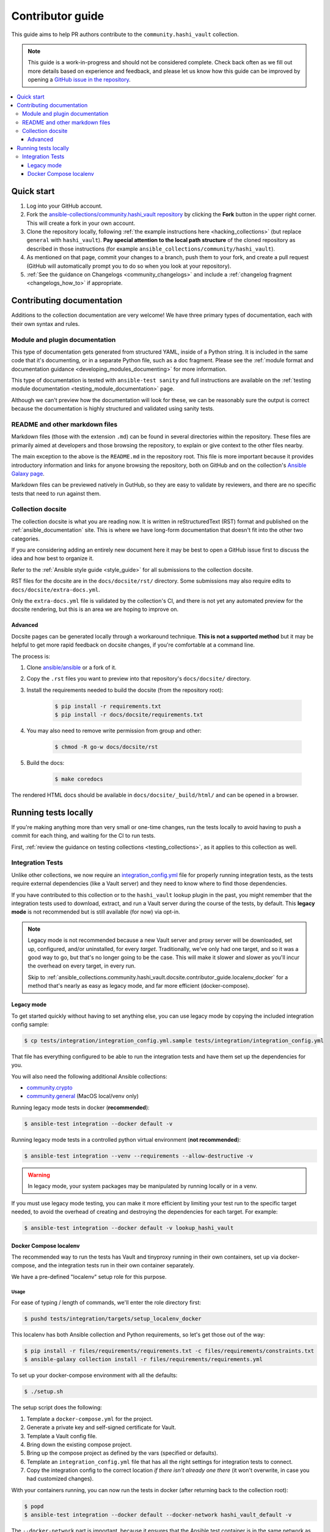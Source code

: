 .. _ansible_collections.community.hashi_vault.docsite.contributor_guide:

*****************
Contributor guide
*****************

This guide aims to help PR authors contribute to the ``community.hashi_vault`` collection.

.. note::

	This guide is a work-in-progress and should not be considered complete. Check back often as we fill out more details based on experience and feedback, and please let us know how this guide can be improved by opening a `GitHub issue in the repository <https://github.com/ansible-collections/community.hashi_vault/issues>`_.


.. contents::
  :local:
  :depth: 3


Quick start
===========

#. Log into your GitHub account.
#. Fork the `ansible-collections/community.hashi_vault repository <https://github.com/ansible-collections/community.hashi_vault>`_ by clicking the **Fork** button in the upper right corner. This will create a fork in your own account.
#. Clone the repository locally, following :ref:`the example instructions here <hacking_collections>` (but replace ``general`` with ``hashi_vault``). **Pay special attention to the local path structure** of the cloned repository as described in those instructions (for example ``ansible_collections/community/hashi_vault``).
#. As mentioned on that page, commit your changes to a branch, push them to your fork, and create a pull request (GitHub will automatically prompt you to do so when you look at your repository).
#. :ref:`See the guidance on Changelogs <community_changelogs>` and include a :ref:`changelog fragment <changelogs_how_to>` if appropriate.

Contributing documentation
==========================

Additions to the collection documentation are very welcome! We have three primary types of documentation, each with their own syntax and rules.

Module and plugin documentation
-------------------------------

This type of documentation gets generated from structured YAML, inside of a Python string. It is included in the same code that it's documenting, or in a separate Python file, such as a doc fragment. Please see the :ref:`module format and documentation guidance <developing_modules_documenting>` for more information.

This type of documentation is tested with ``ansible-test sanity`` and full instructions are available on the :ref:`testing module documentation <testing_module_documentation>` page.

Although we can't preview how the documentation will look for these, we can be reasonably sure the output is correct because the documentation is highly structured and validated using sanity tests.

README and other markdown files
-------------------------------

Markdown files (those with the extension ``.md``) can be found in several directories within the repository. These files are primarily aimed at developers and those browsing the repository, to explain or give context to the other files nearby.

The main exception to the above is the ``README.md`` in the repository root. This file is more important because it provides introductory information and links for anyone browsing the repository, both on GitHub and on the collection's `Ansible Galaxy page <https://galaxy.ansible.com/community/hashi_vault>`_.

Markdown files can be previewed natively in GutHub, so they are easy to validate by reviewers, and there are no specific tests that need to run against them.

Collection docsite
------------------

The collection docsite is what you are reading now. It is written in reStructuredText (RST) format and published on the :ref:`ansible_documentation` site. This is where we have long-form documentation that doesn't fit into the other two categories.

If you are considering adding an entirely new document here it may be best to open a GitHub issue first to discuss the idea and how best to organize it.

Refer to the :ref:`Ansible style guide <style_guide>` for all submissions to the collection docsite.

RST files for the docsite are in the ``docs/docsite/rst/`` directory. Some submissions may also require edits to ``docs/docsite/extra-docs.yml``.

Only the ``extra-docs.yml`` file is validated by the collection's CI, and there is not yet any automated preview for the docsite rendering, but this is an area we are hoping to improve on.

Advanced
^^^^^^^^

Docsite pages can be generated locally through a workaround technique. **This is not a supported method** but it may be helpful to get more rapid feedback on docsite changes, if you're comfortable at a command line.

The process is:

#. Clone `ansible/ansible <https://github.com/ansible/ansible/>`_ or a fork of it.
#. Copy the ``.rst`` files you want to preview into that repository's ``docs/docsite/`` directory.
#. Install the requirements needed to build the docsite (from the repository root):

    .. code-block:: shell-session

      $ pip install -r requirements.txt
      $ pip install -r docs/docsite/requirements.txt

#. You may also need to remove write permission from group and other:

    .. code-block:: shell-session

      $ chmod -R go-w docs/docsite/rst

#. Build the docs:

    .. code-block:: shell-session

      $ make coredocs

The rendered HTML docs should be available in ``docs/docsite/_build/html/`` and can be opened in a browser.

Running tests locally
=====================

If you're making anything more than very small or one-time changes, run the tests locally to avoid having to push a commit for each thing, and waiting for the CI to run tests.

First, :ref:`review the guidance on testing collections <testing_collections>`, as it applies to this collection as well.

Integration Tests
-----------------

Unlike other collections, we now require an `integration_config.yml <https://docs.ansible.com/ansible/latest/dev_guide/testing_integration.html#integration-config-yml>`_ file for properly running integration tests, as the tests require external dependencies (like a Vault server) and they need to know where to find those dependencies.

If you have contributed to this collection or to the ``hashi_vault`` lookup plugin in the past, you might remember that the integration tests used to download, extract, and run a Vault server during the course of the tests, by default. This **legacy mode** is not recommended but is still available (for now) via opt-in.

.. note::

  Legacy mode is not recommended because a new Vault server and proxy server will be downloaded, set up, configured, and/or uninstalled, for every *target*. Traditionally, we've only had one target, and so it was a good way to go, but that's no longer going to be the case. This will make it slower and slower as you'll incur the overhead on every target, in every run.

  Skip to :ref:`ansible_collections.community.hashi_vault.docsite.contributor_guide.localenv_docker` for a method that's nearly as easy as legacy mode, and far more efficient (docker-compose).

Legacy mode
^^^^^^^^^^^

To get started quickly without having to set anything else, you can use legacy mode by copying the included integration config sample:

.. code-block:: shell-session

    $ cp tests/integration/integration_config.yml.sample tests/integration/integration_config.yml

That file has everything configured to be able to run the integration tests and have them set up the dependencies for you.

You will also need the following additional Ansible collections:

* `community.crypto <https://galaxy.ansible.com/community/crypto>`_
* `community.general <https://galaxy.ansible.com/community/general>`_ (MacOS local/venv only)

Running legacy mode tests in docker (**recommended**):

.. code-block:: shell-session

    $ ansible-test integration --docker default -v

Running legacy mode tests in a controlled python virtual environment (**not recommended**):

.. code-block:: shell-session

    $ ansible-test integration --venv --requirements --allow-destructive -v

.. warning::

  In legacy mode, your system packages may be manipulated by running locally or in a venv.

If you must use legacy mode testing, you can make it more efficient by limiting your test run to the specific target needed, to avoid the overhead of creating and destroying the dependencies for each target. For example:

.. code-block:: shell-session

    $ ansible-test integration --docker default -v lookup_hashi_vault

.. _ansible_collections.community.hashi_vault.docsite.contributor_guide.localenv_docker:

Docker Compose localenv
^^^^^^^^^^^^^^^^^^^^^^^

The recommended way to run the tests has Vault and tinyproxy running in their own containers, set up via docker-compose, and the integration tests run in their own container separately.

We have a pre-defined "localenv" setup role for this purpose.

Usage
"""""

For ease of typing / length of commands, we'll enter the role directory first:

.. code-block:: shell-session

    $ pushd tests/integration/targets/setup_localenv_docker

This localenv has both Ansible collection and Python requirements, so let's get those out of the way:

.. code-block:: shell-session

    $ pip install -r files/requirements/requirements.txt -c files/requirements/constraints.txt
    $ ansible-galaxy collection install -r files/requirements/requirements.yml

To set up your docker-compose environment with all the defaults:

.. code-block:: shell-session

    $ ./setup.sh

The setup script does the following:

#. Template a ``docker-compose.yml`` for the project.
#. Generate a private key and self-signed certificate for Vault.
#. Template a Vault config file.
#. Bring down the existing compose project.
#. Bring up the compose project as defined by the vars (specified or defaults).
#. Template an ``integration_config.yml`` file that has all the right settings for integration tests to connect.
#. Copy the integration config to the correct location *if there isn't already one there* (it won't overwrite, in case you had customized changes).

With your containers running, you can now run the tests in docker (after returning back to the collection root):

.. code-block:: shell-session

    $ popd
    $ ansible-test integration --docker default --docker-network hashi_vault_default -v

The ``--docker-network`` part is important, because it ensures that the Ansible test container is in the same network as the dependency containers, that way the test container can reach them by their container names. The network name, ``hashi_vault_default`` comes from the default docker-compose project name used by this role (``hashi_vault``). See the :ref:`customization section <ansible_collections.community.hashi_vault.docsite.contributor_guide.localenv_docker_customization>` for more information.

Running ``setup.sh`` again can be used to re-deploy the containers, or if you prefer you can use the generated ``files/.output/<project_name>/docker-compose.yml`` directly with local tools.

If running again, remember to manually copy the contents of newly generated ``files/.output/integration_config.yml`` to the integration root, or delete the file in the root before re-running setup so that it copies the file automatically.

.. _ansible_collections.community.hashi_vault.docsite.contributor_guide.localenv_docker_customization:

Customization
"""""""""""""

``setup.sh`` passes any additional params you send it to the ``ansible-playbook`` command it calls, so you can customize variables with the standard ``--extra-vars`` (or ``-e``) option. There are many advanced scenarios possible, but a few things you might want to override:

* ``vault_version`` -- can target any version of Vault for which a docker container exists
* ``docker_compose`` (defaults to ``clean`` but could be set to ``up``, ``down``, or ``none``)
  * ``up`` -- similar to running ``docker-compose up`` (no op if the project is running as it should)
  * ``down`` -- similar to ``docker-compose down`` (destroys the project)
  * ``clean`` -- (default) similar to ``docker-compose down`` followed by ``docker-compose up``
  * ``none`` -- does the other tasks, including templating, but does not bring the project up or down. With this option, the ``community.docker`` collection is not required.
* ``vault_crypto_force`` -- by default this is ``false`` so if the cert and key exist they won't be regenerated. Setting to ``true`` will overwrite them.
* ``vault_port_http``, ``vault_port_https``, ``proxy_port`` -- all of the ports are exposed to the host, so if you already have any of the default ports in use on your host, you may need to override these.
* ``vault_container_name``, ``proxy_container_name`` -- these are the names for their respective containers, which will also be the DNS names used within the container network. In case you have the default names in use you may need to override these.
* ``docker_compose_project_name`` -- unlikely to need to be changed, but it affects the name of the docker network which will be needed for your ``ansible-test`` invocation, so it's worth mentioning. For example, if you set this to ``ansible_hashi_vault`` then the docker network name will be ``ansible_hashi_vault_default``.
